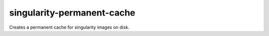 singularity-permanent-cache
===========================

Creates a permanent cache for singularity images on disk.
